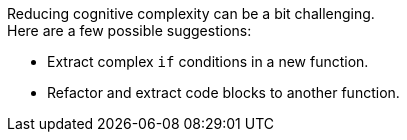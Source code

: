 Reducing cognitive complexity can be a bit challenging. +
Here are a few possible suggestions:

* Extract complex `if` conditions in a new function.
* Refactor and extract code blocks to another function.
